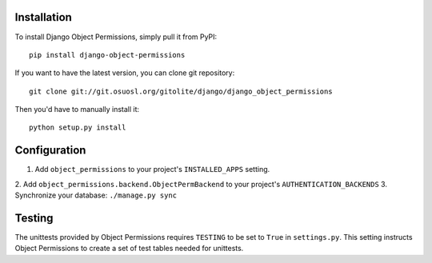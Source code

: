 Installation
============

To install Django Object Permissions, simply pull it from PyPI:

::

  pip install django-object-permissions

If you want to have the latest version, you can clone git repository:

::

  git clone git://git.osuosl.org/gitolite/django/django_object_permissions

Then you'd have to manually install it:

::

  python setup.py install


Configuration
=============

1. Add ``object_permissions`` to your project's ``INSTALLED_APPS`` setting.
2. Add ``object_permissions.backend.ObjectPermBackend`` to your project's
``AUTHENTICATION_BACKENDS``
3. Synchronize your database: ``./manage.py sync``

Testing
=======

The unittests provided by Object Permissions requires ``TESTING`` to be set to
``True`` in ``settings.py``. This setting instructs Object Permissions to
create a set of test tables needed for unittests.
